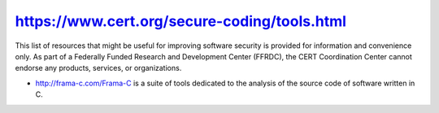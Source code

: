 


.. index::
   frama-C code source analysis


=============================================
https://www.cert.org/secure-coding/tools.html
=============================================

This list of resources that might be useful for improving software security is
provided for information and convenience only.
As part of a Federally Funded Research and Development Center (FFRDC), the CERT
Coordination Center cannot endorse any products, services, or organizations.

- http://frama-c.com/Frama-C is a suite of tools dedicated to the analysis of
  the source code of software written in C.






